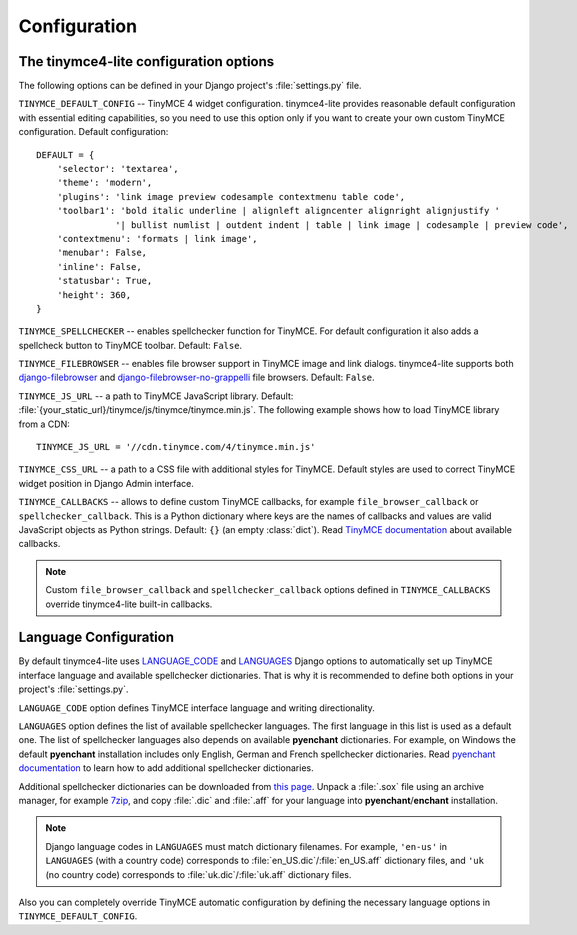 Configuration
=============

The tinymce4-lite configuration options
---------------------------------------

The following options can be defined in your Django project's :file:`settings.py` file.

``TINYMCE_DEFAULT_CONFIG`` -- TinyMCE 4 widget configuration. tinymce4-lite provides reasonable default configuration
with essential editing capabilities, so you need to use this option only if you want to create your own custom
TinyMCE configuration. Default configuration::

  DEFAULT = {
      'selector': 'textarea',
      'theme': 'modern',
      'plugins': 'link image preview codesample contextmenu table code',
      'toolbar1': 'bold italic underline | alignleft aligncenter alignright alignjustify '
                 '| bullist numlist | outdent indent | table | link image | codesample | preview code',
      'contextmenu': 'formats | link image',
      'menubar': False,
      'inline': False,
      'statusbar': True,
      'height': 360,
  }

``TINYMCE_SPELLCHECKER`` -- enables spellchecker function for TinyMCE. For default configuration it also adds
a spellcheck button to TinyMCE toolbar. Default: ``False``.

``TINYMCE_FILEBROWSER`` -- enables file browser support in TinyMCE image and link dialogs.
tinymce4-lite supports both `django-filebrowser`_ and  `django-filebrowser-no-grappelli`_ file browsers.
Default: ``False``.

``TINYMCE_JS_URL`` -- a path to TinyMCE JavaScript library.
Default: :file:`{your_static_url}/tinymce/js/tinymce/tinymce.min.js`.
The following example shows how to load TinyMCE library from a CDN::

  TINYMCE_JS_URL = '//cdn.tinymce.com/4/tinymce.min.js'

``TINYMCE_CSS_URL`` -- a path to a CSS file with additional styles for TinyMCE.
Default styles are used to correct TinyMCE widget position in Django Admin interface.

``TINYMCE_CALLBACKS`` -- allows to define custom TinyMCE callbacks, for example ``file_browser_callback``
or ``spellchecker_callback``. This is a Python dictionary where keys are the names of callbacks and values are
valid JavaScript objects as Python strings. Default: ``{}`` (an empty :class:`dict`).
Read `TinyMCE documentation`_ about available callbacks.

.. note:: Custom ``file_browser_callback`` and ``spellchecker_callback`` options defined in ``TINYMCE_CALLBACKS``
  override tinymce4-lite built-in callbacks.

Language Configuration
----------------------

By default tinymce4-lite uses `LANGUAGE_CODE`_ and `LANGUAGES`_ Django options to automatically set up
TinyMCE interface language and available spellchecker dictionaries. That is why it is recommended
to define both options in your project's :file:`settings.py`.

``LANGUAGE_CODE`` option defines TinyMCE interface language and writing directionality.

``LANGUAGES`` option defines the list of available spellchecker languages. The first language in this list
is used as a default one. The list of spellchecker languages also depends on available **pyenchant** dictionaries.
For example, on Windows the default **pyenchant** installation includes only English, German and French spellchecker
dictionaries. Read `pyenchant documentation`_ to learn how to add additional spellchecker dictionaries.

Additional spellchecker dictionaries can be downloaded from `this page`_. Unpack a :file:`.sox` file
using an archive manager, for example `7zip`_, and copy :file:`.dic` and :file:`.aff` for your language into
**pyenchant**/**enchant** installation.

.. note:: Django language codes in ``LANGUAGES`` must match dictionary filenames.
  For example, ``'en-us'`` in ``LANGUAGES`` (with a country code)
  corresponds to :file:`en_US.dic`/:file:`en_US.aff` dictionary files,
  and ``'uk`` (no country code) corresponds to :file:`uk.dic`/:file:`uk.aff` dictionary files.

Also you can completely override TinyMCE automatic configuration by defining the necessary language options
in ``TINYMCE_DEFAULT_CONFIG``.

.. _django-filebrowser: https://github.com/sehmaschine/django-filebrowser
.. _django-filebrowser-no-grappelli: https://github.com/smacker/django-filebrowser-no-grappelli
.. _TinyMCE documentation: https://www.tinymce.com/docs/
.. _LANGUAGE_CODE: https://docs.djangoproject.com/en/1.9/ref/settings/#language-code
.. _LANGUAGES: https://docs.djangoproject.com/en/1.9/ref/settings/#languages
.. _pyenchant documentation: http://pythonhosted.org/pyenchant/tutorial.html#adding-language-dictionaries
.. _this page: http://www.softmaker.com/en/download/dictionaries
.. _7zip: http://www.7-zip.org/

